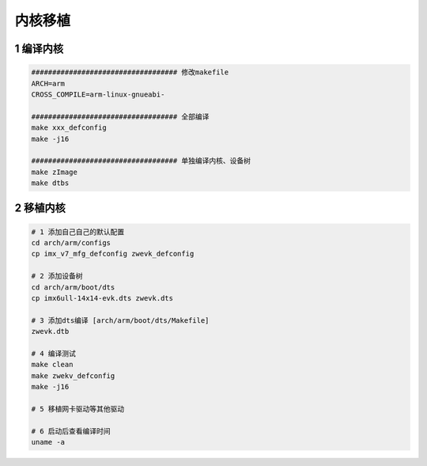内核移植
=================

1 编译内核
--------------------

.. code-block:: c

    ################################### 修改makefile
    ARCH=arm
    CROSS_COMPILE=arm-linux-gnueabi-

    ################################### 全部编译
    make xxx_defconfig
    make -j16

    ################################### 单独编译内核、设备树
    make zImage
    make dtbs

2 移植内核
--------------------

.. code-block:: c

    # 1 添加自己自己的默认配置
    cd arch/arm/configs
    cp imx_v7_mfg_defconfig zwevk_defconfig

    # 2 添加设备树
    cd arch/arm/boot/dts
    cp imx6ull-14x14-evk.dts zwevk.dts

    # 3 添加dts编译 [arch/arm/boot/dts/Makefile]
    zwevk.dtb

    # 4 编译测试
    make clean
    make zwekv_defconfig
    make -j16

    # 5 移植网卡驱动等其他驱动

    # 6 启动后查看编译时间
    uname -a




